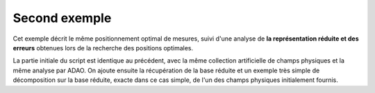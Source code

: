.. index:: single: MeasurementsOptimalPositioningTask (exemple)

Second exemple
..............

Cet exemple décrit le même positionnement optimal de mesures, suivi d'une
analyse de **la représentation réduite et des erreurs** obtenues lors de la
recherche des positions optimales.

La partie initiale du script est identique au précédent, avec la même
collection artificielle de champs physiques et la même analyse par ADAO. On
ajoute ensuite la récupération de la base réduite et un exemple très simple de
décomposition sur la base réduite, exacte dans ce cas simple, de l'un des
champs physiques initialement fournis.

